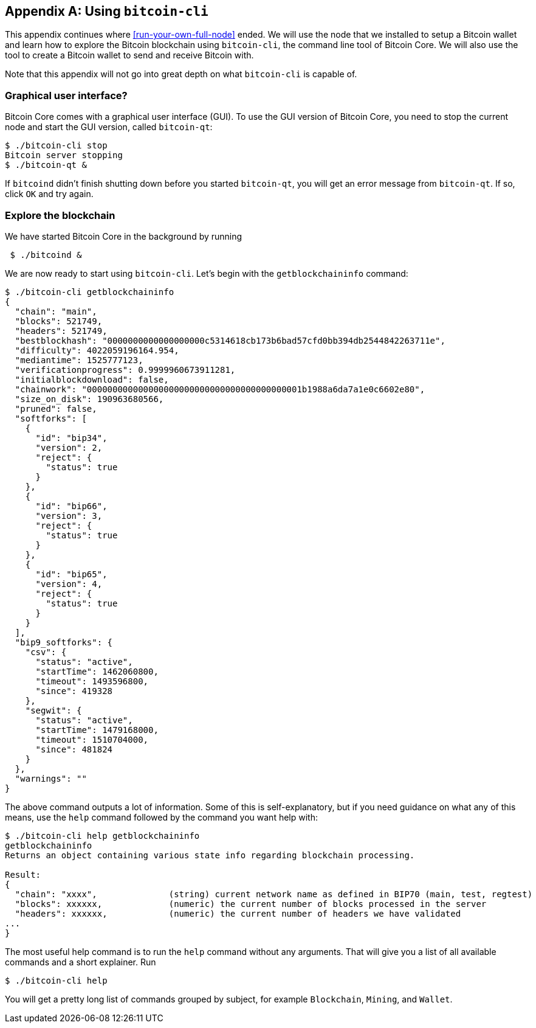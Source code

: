 [appendix]
== Using `bitcoin-cli`

This appendix continues where <<run-your-own-full-node>> ended. We
will use the node that we installed to setup a Bitcoin wallet and
learn how to explore the Bitcoin blockchain using `bitcoin-cli`, the
command line tool of Bitcoin Core. We will also use the tool to create
a Bitcoin wallet to send and receive Bitcoin with.

Note that this appendix will not go into great depth on what
`bitcoin-cli` is capable of.

=== Graphical user interface?

Bitcoin Core comes with a graphical user interface (GUI). To use the
GUI version of Bitcoin Core, you need to stop the current node and
start the GUI version, called `bitcoin-qt`:

----
$ ./bitcoin-cli stop
Bitcoin server stopping
$ ./bitcoin-qt &
----

If `bitcoind` didn't finish shutting down before you started
`bitcoin-qt`, you will get an error message from `bitcoin-qt`. If so,
click `OK` and try again.

=== Explore the blockchain

We have started Bitcoin Core in the background by running

----
 $ ./bitcoind &
----

We are now ready to start using `bitcoin-cli`. Let's begin with the
`getblockchaininfo` command:

[.fullwidth]
----
$ ./bitcoin-cli getblockchaininfo
{
  "chain": "main",
  "blocks": 521749,
  "headers": 521749,
  "bestblockhash": "0000000000000000000c5314618cb173b6bad57cfd0bb394db2544842263711e",
  "difficulty": 4022059196164.954,
  "mediantime": 1525777123,
  "verificationprogress": 0.9999960673911281,
  "initialblockdownload": false,
  "chainwork": "000000000000000000000000000000000000000001b1988a6da7a1e0c6602e80",
  "size_on_disk": 190963680566,
  "pruned": false,
  "softforks": [
    {
      "id": "bip34",
      "version": 2,
      "reject": {
        "status": true
      }
    },
    {
      "id": "bip66",
      "version": 3,
      "reject": {
        "status": true
      }
    },
    {
      "id": "bip65",
      "version": 4,
      "reject": {
        "status": true
      }
    }
  ],
  "bip9_softforks": {
    "csv": {
      "status": "active",
      "startTime": 1462060800,
      "timeout": 1493596800,
      "since": 419328
    },
    "segwit": {
      "status": "active",
      "startTime": 1479168000,
      "timeout": 1510704000,
      "since": 481824
    }
  },
  "warnings": ""
}
----

The above command outputs a lot of information. Some of this is
self-explanatory, but if you need guidance on what any of this means,
use the `help` command followed by the command you want help with:

[.fullwidth]
----
$ ./bitcoin-cli help getblockchaininfo
getblockchaininfo
Returns an object containing various state info regarding blockchain processing.

Result:
{
  "chain": "xxxx",              (string) current network name as defined in BIP70 (main, test, regtest)
  "blocks": xxxxxx,             (numeric) the current number of blocks processed in the server
  "headers": xxxxxx,            (numeric) the current number of headers we have validated
...
}
----

The most useful help command is to run the `help` command without any
arguments. That will give you a list of all available commands and a
short explainer. Run

----
$ ./bitcoin-cli help
----

You will get a pretty long list of commands grouped by subject, for
example `Blockchain`, `Mining`, and `Wallet`.


////


Questions to Christina

Link to wikipedia for SHA256? And for all hash functions in table in 2.2.5?

Remove "Hardened extended private key derivation"?

Remove hard part of "Throttle privacy and data traffic"?

Todo:

Update stats with css class "movingtarget"

Add a tutorial on how to use the RPC interface.


Less important todos: 

Explain nothing-up-my-sleeve in ch04.

Explain why double SHA256 in "some-well-known-hash-functions" in ch2

Section on pruning

payment channel

lightning


Open questions:

* Does anyone here know why the sequence of other inputs are zeroed
  when signing with SIGHASH_NONE or SIGHASH_SINGLE? Doesn't that
  interfere with relative lock time and RBF opt-in?

Closed questions:

* Why do Bernanke outputs have values >0? Do they have to?
** No they don't have to. There's no policy agains value >0 today, and
   there (probably) weren't any back then.

* Can we really save storage and or bandwidth between full nodes with segwit?
** Yes, but not right now. Witnessless mode is not implemented.

* How can you make a relative lock-time transaction that is not opt-in RBF?
** opt-in RBF is seq<0xffffffff-1 while rel-lock-time is 0x7fffffff-0x00000000

* Is it possible that there are other yet unknown ways to malleate a signature than the "-S" trick? Or maybe even known ones? I refer only to inherent ECDSA signature malleability.
** Yes it's possible according to wumpus in bitcoin-core-dev



|===
| property | value | explanation

| chain | "main" | This means that we are on the main Bitcoin
  blockchain. There is also a `"test"` blockchain that is commonly
  used for experimentation where the money has no real value.
| blocks | 521749 | The amount of blocks downloaded and verified.
| headers | 521749 | The amount of headers downloaded, this can be greater than tne above property, expecially during initial blockchain download.
| bestblockhash | "0000000000000000000c5314618cb173b6bad57cfd0bb394db2544842263711e" | The hash of the latest block of the strongest branch
| difficulty | 4022059196164.954 | The difficulty to generate a new proof of work
| initialblockdownload | false | This means that the initial blockchain download (IBD) is finished. If `true`, it means that IBD is ongoing.
| chainwork |  000000000000000000000000000000000000000001b1988a6da7a1e0c6602e80 | The accumulated proof of work for the strongest branch.

////

